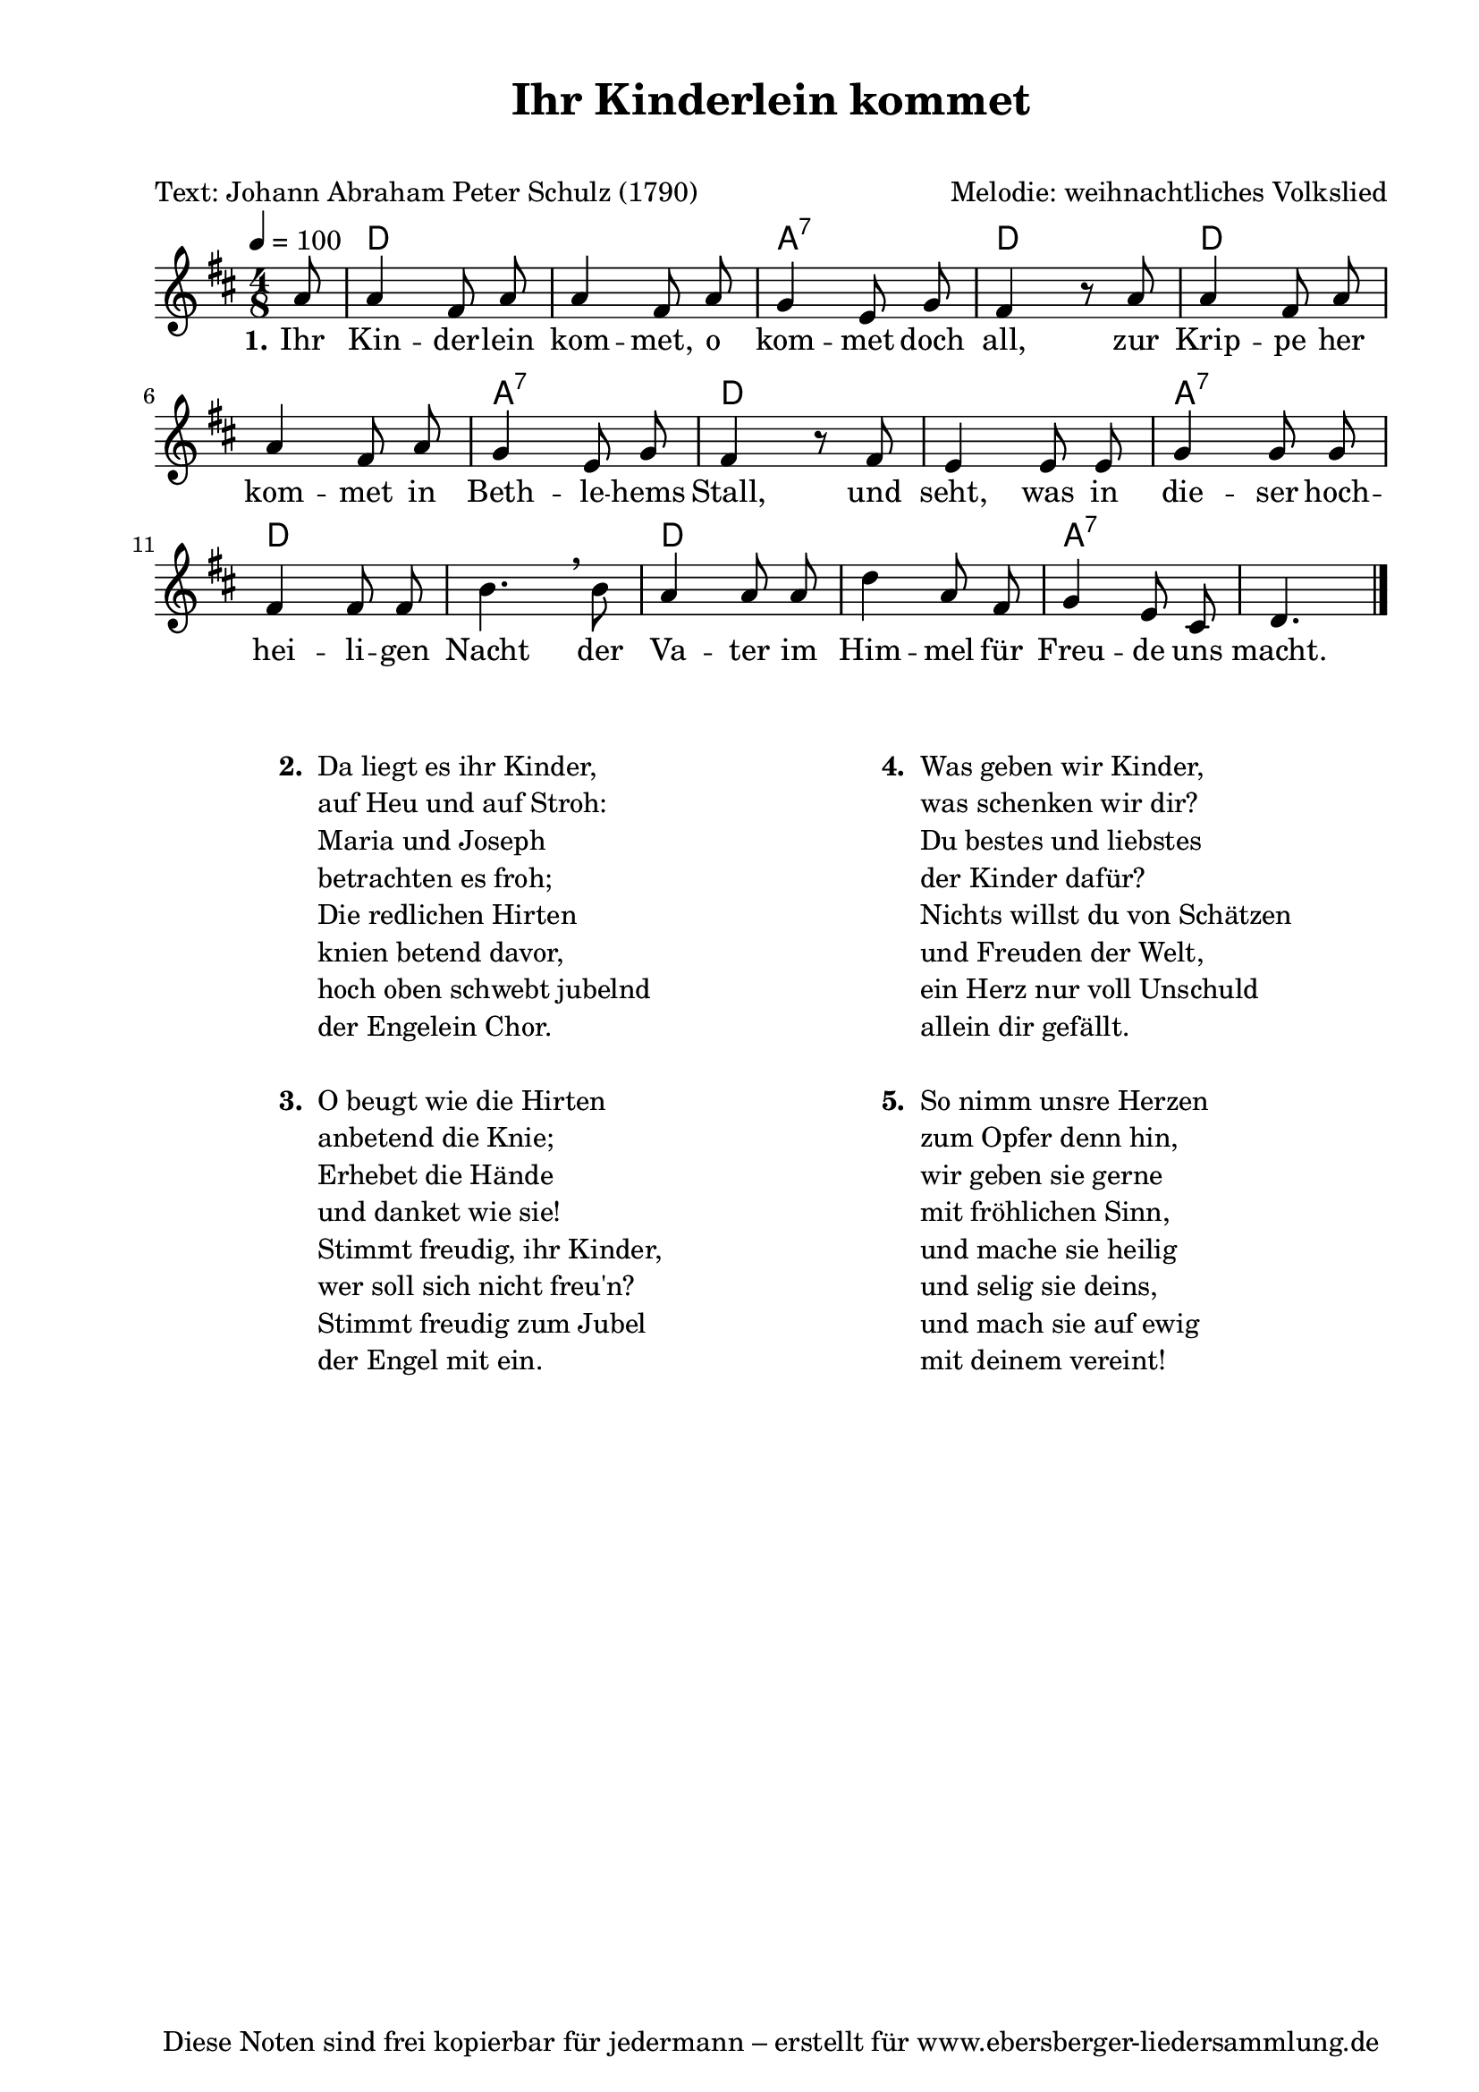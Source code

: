 % Dieses Notenblatt wurde erstellt von Michael Nausch
% Kontakt: michael@nausch.org (PGP public-key 0x2384C849) 

\version "2.16.0"
\header {
  title = "Ihr Kinderlein kommet"             % Die Überschrift der Noten wird zentriert gesetzt. 
  subtitle = " "			      % weitere zentrierte Überschrift.
  poet = "Text: Johann Abraham Peter Schulz (1790)" % Name des Dichters, linksbündig unter dem Unteruntertitel. 
  meter = "" 				      % Metrum, linksbündig unter dem Dichter. 
  composer = "Melodie: weihnachtliches Volkslied" % Name des Komponisten, rechtsbüngig unter dem Unteruntertitel. 
  arranger = "" 			      % Name des Bearbeiters/Arrangeurs, rechtsbündig unter dem Komponisten. 
  tagline = "Diese Noten sind frei kopierbar für jedermann – erstellt für www.ebersberger-liedersammlung.de" 
	    				      % Zentriert unten auf der letzten Seite.
%  copyright = "Diese Noten sind frei kopierbar für jedermann – erstellt für www.ebersberger-liedersammlung.de"
	    				      % Zentriert unten auf der ersten Seite (sollten tatsächlich zwei 
					      %	seiten benötigt werden"
}

% Seitenformat und Ränder definieren
\paper {
  #(set-paper-size "a4")    % Seitengröße auf DIN A4 setzen.
  after-title-space = 2\cm  % Die Größe des Abstands zwischen der Überschrift und dem ersten Notensystem.
  bottom-margin = 5\mm      % Der Rand zwischen der Fußzeile und dem unteren Rand der Seite.
  top-margin = 10\mm        % Der Rand zwischen der Kopfzeile und dem oberen Rand der Seite.

  left-margin = 22\mm       % Der Rand zwischen dem linken Seitenrand und dem Beginn der Systeme/Strophen.
  line-width = 175\mm       % Die Breite des Notensystems.
}


\layout {
  indent = #0
} 


% Akkorde für die Gitarrenbegleitung
akkorde = \transpose g d \chordmode {
  \germanChords
	s8 g1 d2:7 g2 g1 d2:7 g2 s 
	d2:7 g2 s g1 d2:7 s4.
}


melodie= \transpose g d \relative c'' {
        \clef "treble"
        \key g \major
        \time 4/8
        \tempo 4 = 100
        \autoBeamOff
	\partial 8
	d8 d4 b8 d d4 b8 d c4 a8 c b4 r8 d8 d4 b8 d d4 b8 d c4 a8 c b4 r8  
	b8 a4 a8 a c4 c8 c b4 b8 b e4. \breathe e8  d4 d8 d g4 d8 b8 c4 a8 fis g4.
	\bar "|."
}


text = \lyricmode {
  \set stanza = "1."
	Ihr Kin -- der  -- lein kom -- met, o kom -- met doch all,
	zur Krip -- pe her kom -- met in Beth -- le -- hems Stall,
	und seht, was in die -- ser hoch -- hei -- li -- gen Nacht
	der Va -- ter im Him -- mel für Freu -- de uns macht. 
}


\score {
  <<
    \new ChordNames { \akkorde }
    \new Voice = "Lied" { \melodie }
    \new Lyrics \lyricsto "Lied" { \text }
  >>
  \midi { }
  \layout { }
}

\markup {
        \column {
    \hspace #0.1     % schafft ein wenig Platz zur den Noten
    \fill-line {
      \hspace #0.1  % Spalte vom linken Rand, auskommentieren, wenn nur eine Spalte
          \column {      % erste Spalte links
        \line { \bold "  2. "
          \column {
                        "Da liegt es ihr Kinder,"
                        "auf Heu und auf Stroh:"
                        "Maria und Joseph"
                        "betrachten es froh;"
                        "Die redlichen Hirten"
                        "knien betend davor,"
                        "hoch oben schwebt jubelnd"
                        "der Engelein Chor."
			" "
          }
        }
        \hspace #0.1  % vertikaler Abstand zwischen den Strophen 
        \line { \bold "  3. "
          \column {
                        "O beugt wie die Hirten"
                        "anbetend die Knie;"
                        "Erhebet die Hände"
                        "und danket wie sie!"
                        "Stimmt freudig, ihr Kinder,"
                        "wer soll sich nicht freu'n?"
                        "Stimmt freudig zum Jubel"
                        "der Engel mit ein."
			" "
                  }
                }
      }
% { ab hier auskommentieren, wenn es nur eine Spalte sein soll
      \hspace #0.1    % horizontaler Abstand zwischen den Spalten
          \column {       % zweite Spalte rechts
        \line {
          \bold "  4. "
          \column {
                        "Was geben wir Kinder,"
                        "was schenken wir dir?"
                        "Du bestes und liebstes"
                        "der Kinder dafür?"
                        "Nichts willst du von Schätzen"
                        "und Freuden der Welt,"
                        "ein Herz nur voll Unschuld"
                        "allein dir gefällt."
			" "
          }
        }
        \hspace #0.1
        \line {
          \bold "  5. "
          \column {
                        "So nimm unsre Herzen"
                        "zum Opfer denn hin,"
                        "wir geben sie gerne"
                        "mit fröhlichen Sinn,"
                        "und mache sie heilig"
                        "und selig sie deins,"
                        "und mach sie auf ewig"
                        "mit deinem vereint!"
			" "
          }
        }
        }
% } % bis hier auskommentieren, wenn es nur eine Spalte sein soll
      \hspace #0.1  % Spalte vom linken Rand
        }
  }
}

